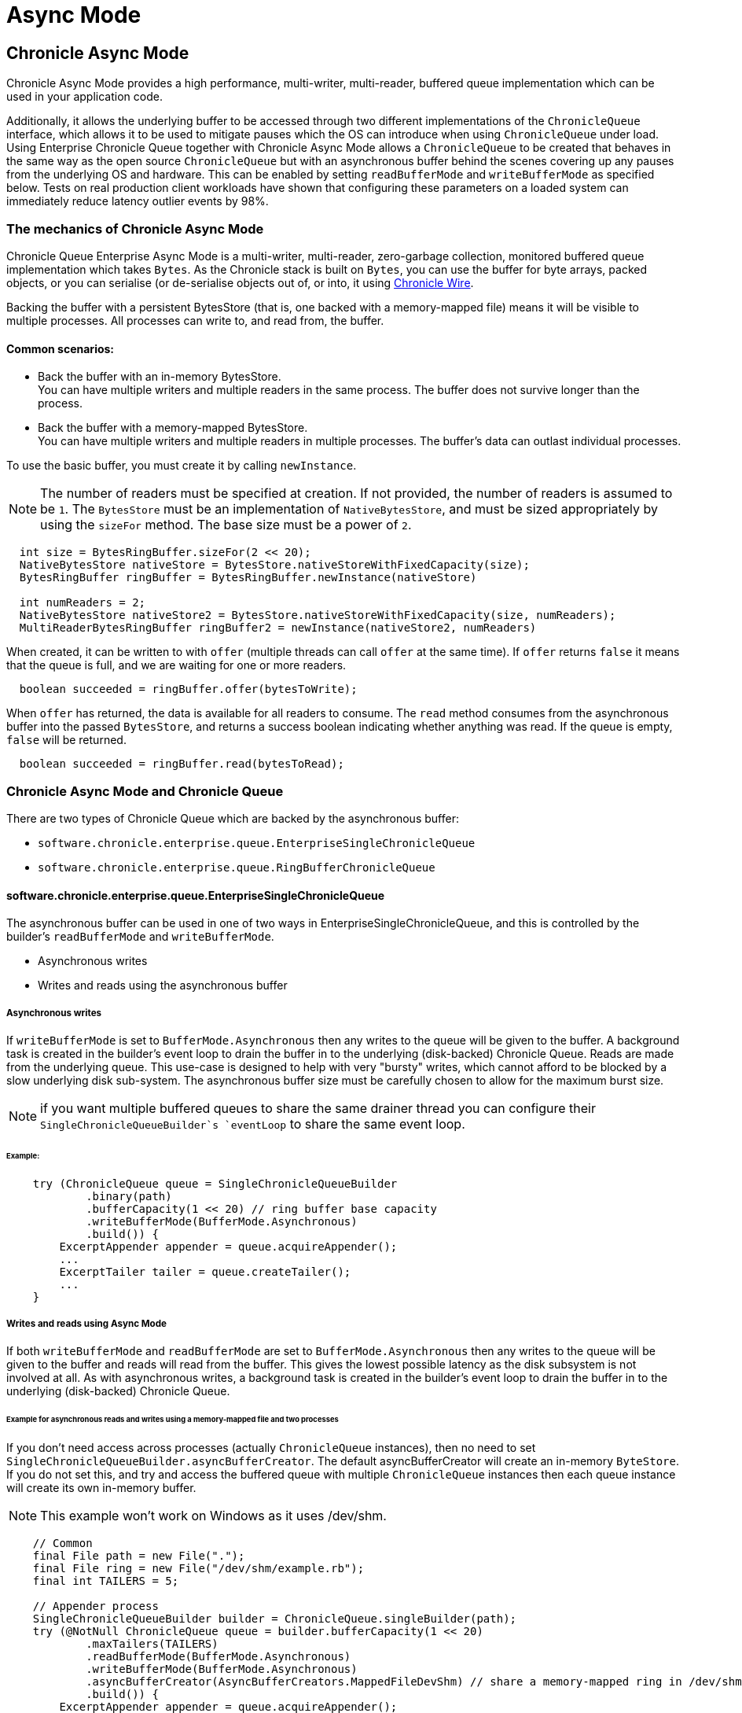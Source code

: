 = Async Mode
:reftext: Async Mode
:navtitle: Async Mode
:toclevels: 1

== Chronicle Async Mode

Chronicle Async Mode provides a high performance, multi-writer, multi-reader, buffered queue implementation
which can be used in your application code.

Additionally, it allows the underlying buffer to be accessed
through two different implementations of the `ChronicleQueue` interface, which allows it to be used to
mitigate pauses which the OS can introduce when using `ChronicleQueue` under load. Using Enterprise Chronicle
Queue together with Chronicle Async Mode allows a `ChronicleQueue` to be created that behaves in the same way
as the open source `ChronicleQueue` but with an asynchronous buffer behind the scenes covering up any pauses from the
underlying OS and hardware. This can be enabled by setting `readBufferMode` and `writeBufferMode` as specified below.
Tests on real production client workloads have shown that configuring these parameters on a loaded system can
immediately reduce latency outlier events by 98%.

=== The mechanics of Chronicle Async Mode

Chronicle Queue Enterprise Async Mode is a multi-writer, multi-reader, zero-garbage collection, monitored buffered queue
implementation which takes `Bytes`. As the Chronicle stack is built on `Bytes`, you can use the buffer for byte arrays, packed objects, or you can serialise
(or de-serialise objects out of, or into, it using https://github.com/OpenHFT/Chronicle-Wire[Chronicle Wire,window=_blank].

Backing the buffer with a persistent BytesStore (that is, one backed with a memory-mapped file) means it will be
visible to multiple processes. All processes can write to, and read from, the buffer.

==== Common scenarios:
- Back the buffer with an in-memory BytesStore. +
You can have multiple writers and multiple readers in the same process. The buffer does not survive longer than the process.

- Back the buffer with a memory-mapped BytesStore. +
You can have multiple writers and multiple readers in multiple processes. The buffer's data can outlast individual processes.

To use the basic buffer, you must create it by calling `newInstance`.

NOTE: The number of readers must be specified at creation. If not provided, the number of readers is assumed to be `1`. The `BytesStore` must be an
implementation of `NativeBytesStore`, and must be sized appropriately by using the `sizeFor` method. The base size must be a power of `2`.

```
  int size = BytesRingBuffer.sizeFor(2 << 20);
  NativeBytesStore nativeStore = BytesStore.nativeStoreWithFixedCapacity(size);
  BytesRingBuffer ringBuffer = BytesRingBuffer.newInstance(nativeStore)

  int numReaders = 2;
  NativeBytesStore nativeStore2 = BytesStore.nativeStoreWithFixedCapacity(size, numReaders);
  MultiReaderBytesRingBuffer ringBuffer2 = newInstance(nativeStore2, numReaders)
```

When created, it can be written to with `offer` (multiple threads can call `offer` at the same time). If `offer` returns `false` it means that the queue is full, and we are waiting for one or more readers.

```
  boolean succeeded = ringBuffer.offer(bytesToWrite);
```

When `offer` has returned, the data is available for all readers to consume. The `read` method consumes from the asynchronous buffer into the passed `BytesStore`, and returns a success boolean indicating whether anything was read. If the queue is empty, `false` will be returned.

```
  boolean succeeded = ringBuffer.read(bytesToRead);
```

=== Chronicle Async Mode and Chronicle Queue

There are two types of Chronicle Queue which are backed by the asynchronous buffer:

- `software.chronicle.enterprise.queue.EnterpriseSingleChronicleQueue`
- `software.chronicle.enterprise.queue.RingBufferChronicleQueue`

==== software.chronicle.enterprise.queue.EnterpriseSingleChronicleQueue

The asynchronous buffer can be used in one of two ways in EnterpriseSingleChronicleQueue, and this is controlled by
the builder's `readBufferMode` and `writeBufferMode`.

- Asynchronous writes
- Writes and reads using the asynchronous buffer

===== Asynchronous writes

If `writeBufferMode` is set to `BufferMode.Asynchronous` then any writes to the queue will be given to the buffer.
A background task is created in the builder's event loop to drain the buffer in to the underlying (disk-backed)
Chronicle Queue. Reads are made from the underlying queue. This use-case is designed to help with very "bursty" writes,
which cannot afford to be blocked by a slow underlying disk sub-system. The asynchronous buffer size must be carefully
chosen to allow for the maximum burst size.

NOTE: if you want multiple buffered queues to share the same drainer thread you can configure their
`SingleChronicleQueueBuilder`s `eventLoop` to share the same event loop.

====== Example:

```
    try (ChronicleQueue queue = SingleChronicleQueueBuilder
            .binary(path)
            .bufferCapacity(1 << 20) // ring buffer base capacity
            .writeBufferMode(BufferMode.Asynchronous)
            .build()) {
        ExcerptAppender appender = queue.acquireAppender();
        ...
        ExcerptTailer tailer = queue.createTailer();
        ...
    }
```

===== Writes and reads using Async Mode

If both `writeBufferMode` and `readBufferMode` are set to `BufferMode.Asynchronous` then any writes to the queue will
be given to the buffer and reads will read from the buffer. This gives the lowest possible latency as the
disk subsystem is not involved at all. As with asynchronous writes, a background task is created in the builder's event
loop to drain the buffer in to the underlying (disk-backed) Chronicle Queue.

====== Example for asynchronous reads and writes using a memory-mapped file and two processes

If you don't need access across processes (actually `ChronicleQueue` instances), then no need to set `SingleChronicleQueueBuilder.asyncBufferCreator`.
The default asyncBufferCreator will create an in-memory `ByteStore`. If you do not set this, and try and access
the buffered queue with multiple `ChronicleQueue` instances then each queue instance will create its own in-memory buffer.

NOTE: This example won't work on Windows as it uses /dev/shm.

[source,Java]
----
    // Common
    final File path = new File(".");
    final File ring = new File("/dev/shm/example.rb");
    final int TAILERS = 5;

    // Appender process
    SingleChronicleQueueBuilder builder = ChronicleQueue.singleBuilder(path);
    try (@NotNull ChronicleQueue queue = builder.bufferCapacity(1 << 20)
            .maxTailers(TAILERS)
            .readBufferMode(BufferMode.Asynchronous)
            .writeBufferMode(BufferMode.Asynchronous)
            .asyncBufferCreator(AsyncBufferCreators.MappedFileDevShm) // share a memory-mapped ring in /dev/shm
            .build()) {
        ExcerptAppender appender = queue.acquireAppender();
        ...
    }

    // Tailer processes - 1..TAILERS 
    SingleChronicleQueueBuilder builder = ChronicleQueue.singleBuilder(path); // same path as process 1
    try (@NotNull ChronicleQueue queue = builder.bufferCapacity(1 << 20)
            .maxTailers(TAILERS)
            .readBufferMode(BufferMode.Asynchronous)
            .writeBufferMode(BufferMode.Asynchronous)
            .asyncBufferCreator(AsyncBufferCreators.MappedFileDevShm) // share a memory-mapped ring in /dev/shm
            .build()) {
        ExcerptTailer tailer = queue.createTailer();
        ...
    }
----

===== Drainer thread
When the queue's event loop is closed, the drainer thread will wait up to 5 seconds to finish draining
to the underlying queue. If draining can not complete, a warning message is logged

===== Unsupported operations
The following operations are unsupported when using EnterpriseSingleChronicleQueue backed by an asynchronous buffer:

* writing and reading of metadata
* `ExcerptTailer.toStart()` and `ExcerptTailer.afterLastWritten()`
* `ExcerptTailer.index()` and `ExcerptTailer.moveToIndex()`

==== software.chronicle.enterprise.queue.RingBufferChronicleQueue

This queue does not implement the full contract of `ChronicleQueue`, and will throw a `UnsupportedOperationException`
from some methods. It does not contain the full functionality of EnterpriseSingleChronicleQueue - it does not
drain to an underlying queue, for example. It is created as in the example below, where:

- `ringBuffer` is the buffer to back this queue with,
- `wireType` is the wire type to use when appending and tailing,
- `pauser` is the pauser to use by the appender when waiting for readers.

```
    ChronicleQueue rbq = new RingBufferChronicleQueue(ringBuffer, wireType, pauser);
```

It can be used in the same way as any other Chronicle Queue implementation, but it is recommended to use
software.chronicle.enterprise.queue.EnterpriseSingleChronicleQueue in preference.

=== Gotchas

The maximum size of a message that can be written to an asynchronous buffer is 1/4 of its capacity. An exception will
be thrown if this is exceeded. The exception may be thrown at either read or write time depending on how
the buffer is written to, and whether asserts are enabled.

=== Licence

Chronicle Async Mode is a licenced product and is licenced separately to chronicle queue enterprise. If you would like further details on Async Mode, please contact sales@chronicle.software
